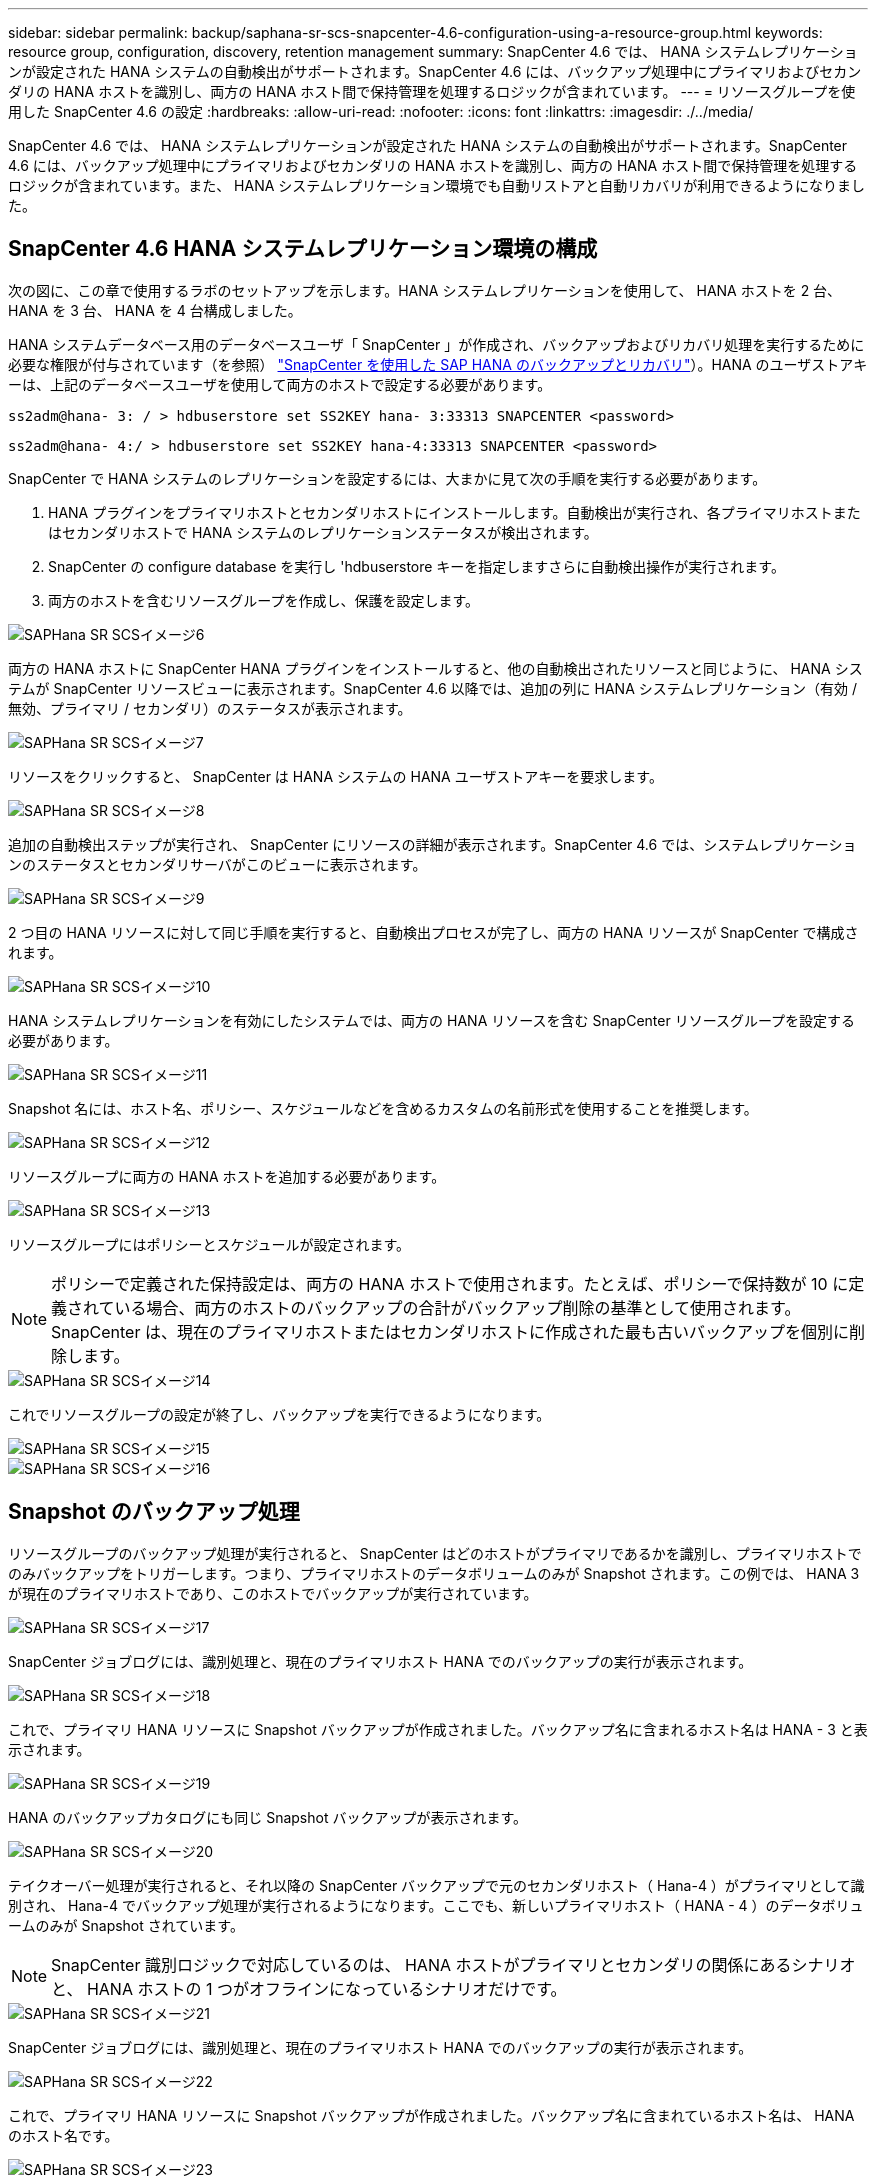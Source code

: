 ---
sidebar: sidebar 
permalink: backup/saphana-sr-scs-snapcenter-4.6-configuration-using-a-resource-group.html 
keywords: resource group, configuration, discovery, retention management 
summary: SnapCenter 4.6 では、 HANA システムレプリケーションが設定された HANA システムの自動検出がサポートされます。SnapCenter 4.6 には、バックアップ処理中にプライマリおよびセカンダリの HANA ホストを識別し、両方の HANA ホスト間で保持管理を処理するロジックが含まれています。 
---
= リソースグループを使用した SnapCenter 4.6 の設定
:hardbreaks:
:allow-uri-read: 
:nofooter: 
:icons: font
:linkattrs: 
:imagesdir: ./../media/


[role="lead"]
SnapCenter 4.6 では、 HANA システムレプリケーションが設定された HANA システムの自動検出がサポートされます。SnapCenter 4.6 には、バックアップ処理中にプライマリおよびセカンダリの HANA ホストを識別し、両方の HANA ホスト間で保持管理を処理するロジックが含まれています。また、 HANA システムレプリケーション環境でも自動リストアと自動リカバリが利用できるようになりました。



== SnapCenter 4.6 HANA システムレプリケーション環境の構成

次の図に、この章で使用するラボのセットアップを示します。HANA システムレプリケーションを使用して、 HANA ホストを 2 台、 HANA を 3 台、 HANA を 4 台構成しました。

HANA システムデータベース用のデータベースユーザ「 SnapCenter 」が作成され、バックアップおよびリカバリ処理を実行するために必要な権限が付与されています（を参照） https://www.netapp.com/us/media/tr-4614.pdf["SnapCenter を使用した SAP HANA のバックアップとリカバリ"^]）。HANA のユーザストアキーは、上記のデータベースユーザを使用して両方のホストで設定する必要があります。

....
ss2adm@hana- 3: / > hdbuserstore set SS2KEY hana- 3:33313 SNAPCENTER <password>
....
....
ss2adm@hana- 4:/ > hdbuserstore set SS2KEY hana-4:33313 SNAPCENTER <password>
....
SnapCenter で HANA システムのレプリケーションを設定するには、大まかに見て次の手順を実行する必要があります。

. HANA プラグインをプライマリホストとセカンダリホストにインストールします。自動検出が実行され、各プライマリホストまたはセカンダリホストで HANA システムのレプリケーションステータスが検出されます。
. SnapCenter の configure database を実行し 'hdbuserstore キーを指定しますさらに自動検出操作が実行されます。
. 両方のホストを含むリソースグループを作成し、保護を設定します。


image::saphana-sr-scs-image6.png[SAPHana SR SCSイメージ6]

両方の HANA ホストに SnapCenter HANA プラグインをインストールすると、他の自動検出されたリソースと同じように、 HANA システムが SnapCenter リソースビューに表示されます。SnapCenter 4.6 以降では、追加の列に HANA システムレプリケーション（有効 / 無効、プライマリ / セカンダリ）のステータスが表示されます。

image::saphana-sr-scs-image7.png[SAPHana SR SCSイメージ7]

リソースをクリックすると、 SnapCenter は HANA システムの HANA ユーザストアキーを要求します。

image::saphana-sr-scs-image8.png[SAPHana SR SCSイメージ8]

追加の自動検出ステップが実行され、 SnapCenter にリソースの詳細が表示されます。SnapCenter 4.6 では、システムレプリケーションのステータスとセカンダリサーバがこのビューに表示されます。

image::saphana-sr-scs-image9.png[SAPHana SR SCSイメージ9]

2 つ目の HANA リソースに対して同じ手順を実行すると、自動検出プロセスが完了し、両方の HANA リソースが SnapCenter で構成されます。

image::saphana-sr-scs-image10.png[SAPHana SR SCSイメージ10]

HANA システムレプリケーションを有効にしたシステムでは、両方の HANA リソースを含む SnapCenter リソースグループを設定する必要があります。

image::saphana-sr-scs-image11.png[SAPHana SR SCSイメージ11]

Snapshot 名には、ホスト名、ポリシー、スケジュールなどを含めるカスタムの名前形式を使用することを推奨します。

image::saphana-sr-scs-image12.png[SAPHana SR SCSイメージ12]

リソースグループに両方の HANA ホストを追加する必要があります。

image::saphana-sr-scs-image13.png[SAPHana SR SCSイメージ13]

リソースグループにはポリシーとスケジュールが設定されます。


NOTE: ポリシーで定義された保持設定は、両方の HANA ホストで使用されます。たとえば、ポリシーで保持数が 10 に定義されている場合、両方のホストのバックアップの合計がバックアップ削除の基準として使用されます。SnapCenter は、現在のプライマリホストまたはセカンダリホストに作成された最も古いバックアップを個別に削除します。

image::saphana-sr-scs-image14.png[SAPHana SR SCSイメージ14]

これでリソースグループの設定が終了し、バックアップを実行できるようになります。

image::saphana-sr-scs-image15.png[SAPHana SR SCSイメージ15]

image::saphana-sr-scs-image16.png[SAPHana SR SCSイメージ16]



== Snapshot のバックアップ処理

リソースグループのバックアップ処理が実行されると、 SnapCenter はどのホストがプライマリであるかを識別し、プライマリホストでのみバックアップをトリガーします。つまり、プライマリホストのデータボリュームのみが Snapshot されます。この例では、 HANA 3 が現在のプライマリホストであり、このホストでバックアップが実行されています。

image::saphana-sr-scs-image17.png[SAPHana SR SCSイメージ17]

SnapCenter ジョブログには、識別処理と、現在のプライマリホスト HANA でのバックアップの実行が表示されます。

image::saphana-sr-scs-image18.png[SAPHana SR SCSイメージ18]

これで、プライマリ HANA リソースに Snapshot バックアップが作成されました。バックアップ名に含まれるホスト名は HANA - 3 と表示されます。

image::saphana-sr-scs-image19.png[SAPHana SR SCSイメージ19]

HANA のバックアップカタログにも同じ Snapshot バックアップが表示されます。

image::saphana-sr-scs-image20.png[SAPHana SR SCSイメージ20]

テイクオーバー処理が実行されると、それ以降の SnapCenter バックアップで元のセカンダリホスト（ Hana-4 ）がプライマリとして識別され、 Hana-4 でバックアップ処理が実行されるようになります。ここでも、新しいプライマリホスト（ HANA - 4 ）のデータボリュームのみが Snapshot されています。


NOTE: SnapCenter 識別ロジックで対応しているのは、 HANA ホストがプライマリとセカンダリの関係にあるシナリオと、 HANA ホストの 1 つがオフラインになっているシナリオだけです。

image::saphana-sr-scs-image21.png[SAPHana SR SCSイメージ21]

SnapCenter ジョブログには、識別処理と、現在のプライマリホスト HANA でのバックアップの実行が表示されます。

image::saphana-sr-scs-image22.png[SAPHana SR SCSイメージ22]

これで、プライマリ HANA リソースに Snapshot バックアップが作成されました。バックアップ名に含まれているホスト名は、 HANA のホスト名です。

image::saphana-sr-scs-image23.png[SAPHana SR SCSイメージ23]

HANA のバックアップカタログにも同じ Snapshot バックアップが表示されます。

image::saphana-sr-scs-image24.png[SAPHana SR SCSイメージ24]



== ファイルベースのバックアップを使用したブロック整合性チェック処理

SnapCenter 4.6 では、ファイルベースのバックアップでブロック整合性チェック処理を実行する場合と同じロジックを使用します。SnapCenter は現在のプライマリ HANA ホストを識別し、このホストに対してファイルベースのバックアップを実行します。保持管理も両方のホスト間で実行されるため、現在プライマリになっているホストに関係なく、最も古いバックアップが削除されます。



== SnapVault レプリケーション

テイクオーバー時に透過的なバックアップ処理を可能にし、現在プライマリホストになっている HANA ホストに依存しないようにするには、両方のホストのデータボリュームに SnapVault 関係を設定する必要があります。SnapCenter は、バックアップの実行ごとに、現在のプライマリホストに対して SnapVault 更新処理を実行します。


NOTE: セカンダリホストへのテイクオーバーが長時間実行されない場合、セカンダリホストでの最初の SnapVault 更新で変更されたブロック数は多くなります。

SnapVault ターゲットの保持管理は ONTAP by SnapCenter の外部で管理されるため、両方の HANA ホスト間で処理することはできません。そのため、テイクオーバー前に作成されたバックアップは、以前のセカンダリではバックアップ処理によって削除されません。これらのバックアップは、元のプライマリが再びプライマリになるまで保持されます。これらのバックアップによってログバックアップの保持管理がブロックされないように、 SnapVault ターゲットまたは HANA のバックアップカタログから手動で削除する必要があります。


NOTE: 1 つの SnapVault コピーが同期ポイントとしてブロックされるため、すべての Snapshot コピーのクリーンアップを実行できません。最新の Snapshot コピーも削除する必要がある場合は、 SnapVault レプリケーション関係を削除してください。この場合は、 HANA のバックアップカタログ内のバックアップを削除して、ログのバックアップ保持管理のブロックを解除することを推奨します。

image::saphana-sr-scs-image25.png[SAPHana SR SCSイメージ25]



== 保持管理

SnapCenter 4.6 は、両方の HANA ホストで Snapshot バックアップ、ブロック整合性チェック処理、 HANA バックアップカタログのエントリ、ログバックアップ（無効になっていない場合）の保持を管理できるため、どちらのホストが現在プライマリであるかセカンダリであるかは関係ありません。削除処理が現在のプライマリホストとセカンダリホストのどちらで必要かに関係なく、定義された保持設定に基づいて HANA カタログのバックアップ（データとログ）とエントリが削除されます。つまり、テイクオーバー処理を実行した場合や、レプリケーションが反対方向に設定されている場合は、手動での操作は必要ありません。

SnapVault レプリケーションがデータ保護戦略の一部である場合は、特定のシナリオで手動による操作が必要です。詳細については、を参照してください <<SnapVault Replication>>。



== リストアとリカバリ

次の図は、複数のテイクオーバーが実行され、両方のサイトに Snapshot バックアップが作成された場合のシナリオを示しています。現在のステータスでは、ホスト HA-3 がプライマリホスト、最新のバックアップは T4 であり、これはホスト HA-3 で作成されています。リストアおよびリカバリ処理を実行する必要がある場合、バックアップ T1 および T4 は SnapCenter のリストアとリカバリに使用できます。ホスト HA-4 （ T2 、 T3 ）で作成されたバックアップは、 SnapCenter を使用してリストアできません。リカバリのために、これらのバックアップを HANA のデータボリュームに手動でコピーする必要があります。

image::saphana-sr-scs-image26.png[SAPHana SR SCSイメージ26]

SnapCenter 4.6 リソースグループ構成のリストアおよびリカバリ操作は ' 自動検出されたシステム以外のレプリケーション設定と同じですリストアと自動リカバリのすべてのオプションを使用できます。詳細については、テクニカルレポートを参照してください https://www.netapp.com/us/media/tr-4614.pdf["TR-4614 ：『 SAP HANA Backup and Recovery with SnapCenter 』"^]。

もう一方のホストで作成されたバックアップからのリストア処理については、を参照してください link:saphana-sr-scs-restore-and-recovery-from-a-backup-created-at-the-other-host.html["他のホストで作成されたバックアップからのリストアとリカバリ"]。
